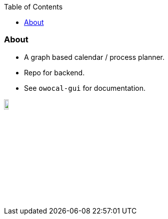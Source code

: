 :toc:
:toclevels: 5

=== About

* A graph based calendar / process planner.
* Repo for backend.
* See `owocal-gui` for documentation.

image::owo.png[,10%]
